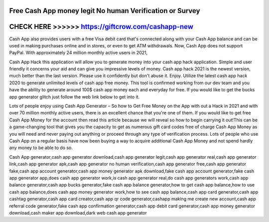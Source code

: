 Free Cash App money legit No human Verification or Survey
=========================================================




CHECK HERE >>>>>> https://giftcrow.com/cashapp-new
====================================================



Cash App also provides users with a free Visa debit card that's connected along with your Cash App balance and can be used in making purchases online and in stores, or even to get ATM withdrawals. Now, Cash App does not support PayPal. With approximately 24 million monthly active users in 2021,
 
Cash App Hack this application will allow you to generate money into your cash app hack application. Simple and user friendly it concerns your aid and can give you impressive levels of money. Cash app hack 2021 is the newest version, much better than the last version. Please use it confidently but don't abuse it. Enjoy. Utilize the latest cash app hack 2020 to generate unlimited levels of cash app free money. This tool is confirmed working from our dev team and you have the ability to generate around 100$ cash app money each and everyday for free. If you would like to get the bucks app generator glitch just follow the web link below to get into it.

Lots of people enjoy using Cash App Generator – So how to Get Free Money on the App with out a Hack in 2021 and with over 70 million monthly active users, there is an excellent chance that you're one of them. If you would like to get free Cash App Money for the account then read this article because we will reveal so how to begin carrying it out!This can be a game-changing tool that gives you the capacity to get as numerous gift card codes free of charge Cash App Money as you will need and never paying out anything or proceed through any type of verification process. Lots of people who use Cash App on a regular basis have now been buying a way to acquire additional Cash App Money and not spend hardly any money to be able to do so.

Cash App generator,cash app generator download,cash app generator legit,cash app generator real,cash app generator link,cash app generator apk,cash app generator no human verification,cash app generator free,cash app generator fake,cash app account generator,cash app money generator apk download,fake cash app account generator,fake cash app generator app,does cash app generator work,is cash app generator real,do cash app generators work,cash app balance generator,cash app bucks generator,fake cash app balance generator,how to get cash app balance,how to use cash app balance,does cash app money generator work,how to see cash app balance,cash app card generator,cash app cashtag generator,cash app card creator,cash app qr code generator,cashapp making me create new account,cash app referral code generator,fake cash app confirmation generator,cash app debit card generator,cash app money generator download,cash maker app download,dark web cash app generator
